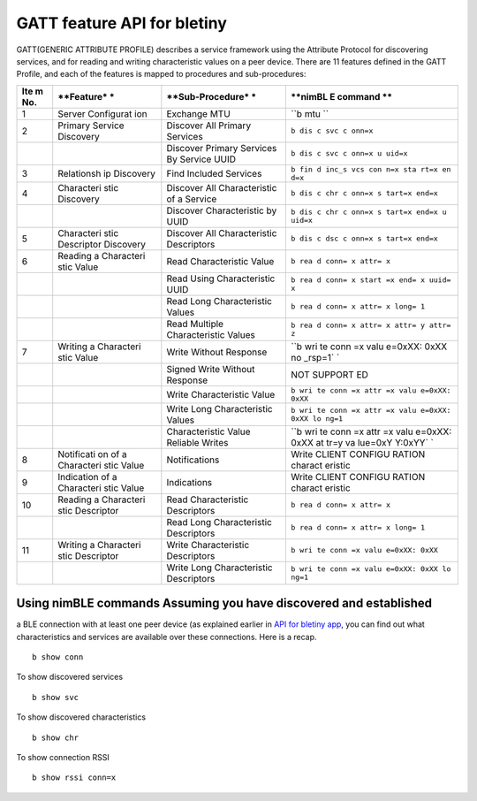 GATT feature API for bletiny
----------------------------

GATT(GENERIC ATTRIBUTE PROFILE) describes a service framework using the
Attribute Protocol for discovering services, and for reading and writing
characteristic values on a peer device. There are 11 features defined in
the GATT Profile, and each of the features is mapped to procedures and
sub-procedures:

+-------+------------+------------------+---------+
| **Ite | **Feature* | **Sub-Procedure* | **nimBL |
| m     | *          | *                | E       |
| No.** |            |                  | command |
|       |            |                  | **      |
+=======+============+==================+=========+
| 1     | Server     | Exchange MTU     | ``b mtu |
|       | Configurat |                  | ``      |
|       | ion        |                  |         |
+-------+------------+------------------+---------+
| 2     | Primary    | Discover All     | ``b dis |
|       | Service    | Primary Services | c svc c |
|       | Discovery  |                  | onn=x`` |
+-------+------------+------------------+---------+
|       |            | Discover Primary | ``b dis |
|       |            | Services By      | c svc c |
|       |            | Service UUID     | onn=x u |
|       |            |                  | uid=x`` |
+-------+------------+------------------+---------+
| 3     | Relationsh | Find Included    | ``b fin |
|       | ip         | Services         | d inc_s |
|       | Discovery  |                  | vcs con |
|       |            |                  | n=x sta |
|       |            |                  | rt=x en |
|       |            |                  | d=x``   |
+-------+------------+------------------+---------+
| 4     | Characteri | Discover All     | ``b dis |
|       | stic       | Characteristic   | c chr c |
|       | Discovery  | of a Service     | onn=x s |
|       |            |                  | tart=x  |
|       |            |                  | end=x`` |
+-------+------------+------------------+---------+
|       |            | Discover         | ``b dis |
|       |            | Characteristic   | c chr c |
|       |            | by UUID          | onn=x s |
|       |            |                  | tart=x  |
|       |            |                  | end=x u |
|       |            |                  | uid=x`` |
+-------+------------+------------------+---------+
| 5     | Characteri | Discover All     | ``b dis |
|       | stic       | Characteristic   | c dsc c |
|       | Descriptor | Descriptors      | onn=x s |
|       | Discovery  |                  | tart=x  |
|       |            |                  | end=x`` |
+-------+------------+------------------+---------+
| 6     | Reading a  | Read             | ``b rea |
|       | Characteri | Characteristic   | d conn= |
|       | stic       | Value            | x attr= |
|       | Value      |                  | x``     |
+-------+------------+------------------+---------+
|       |            | Read Using       | ``b rea |
|       |            | Characteristic   | d conn= |
|       |            | UUID             | x start |
|       |            |                  | =x end= |
|       |            |                  | x uuid= |
|       |            |                  | x``     |
+-------+------------+------------------+---------+
|       |            | Read Long        | ``b rea |
|       |            | Characteristic   | d conn= |
|       |            | Values           | x attr= |
|       |            |                  | x long= |
|       |            |                  | 1``     |
+-------+------------+------------------+---------+
|       |            | Read Multiple    | ``b rea |
|       |            | Characteristic   | d conn= |
|       |            | Values           | x attr= |
|       |            |                  | x attr= |
|       |            |                  | y attr= |
|       |            |                  | z``     |
+-------+------------+------------------+---------+
| 7     | Writing a  | Write Without    | ``b wri |
|       | Characteri | Response         | te conn |
|       | stic       |                  | =x valu |
|       | Value      |                  | e=0xXX: |
|       |            |                  | 0xXX no |
|       |            |                  | _rsp=1` |
|       |            |                  | `       |
+-------+------------+------------------+---------+
|       |            | Signed Write     | NOT     |
|       |            | Without Response | SUPPORT |
|       |            |                  | ED      |
+-------+------------+------------------+---------+
|       |            | Write            | ``b wri |
|       |            | Characteristic   | te conn |
|       |            | Value            | =x attr |
|       |            |                  | =x valu |
|       |            |                  | e=0xXX: |
|       |            |                  | 0xXX``  |
+-------+------------+------------------+---------+
|       |            | Write Long       | ``b wri |
|       |            | Characteristic   | te conn |
|       |            | Values           | =x attr |
|       |            |                  | =x valu |
|       |            |                  | e=0xXX: |
|       |            |                  | 0xXX lo |
|       |            |                  | ng=1``  |
+-------+------------+------------------+---------+
|       |            | Characteristic   | ``b wri |
|       |            | Value Reliable   | te conn |
|       |            | Writes           | =x attr |
|       |            |                  | =x valu |
|       |            |                  | e=0xXX: |
|       |            |                  | 0xXX at |
|       |            |                  | tr=y va |
|       |            |                  | lue=0xY |
|       |            |                  | Y:0xYY` |
|       |            |                  | `       |
+-------+------------+------------------+---------+
| 8     | Notificati | Notifications    | Write   |
|       | on         |                  | CLIENT  |
|       | of a       |                  | CONFIGU |
|       | Characteri |                  | RATION  |
|       | stic       |                  | charact |
|       | Value      |                  | eristic |
+-------+------------+------------------+---------+
| 9     | Indication | Indications      | Write   |
|       | of a       |                  | CLIENT  |
|       | Characteri |                  | CONFIGU |
|       | stic       |                  | RATION  |
|       | Value      |                  | charact |
|       |            |                  | eristic |
+-------+------------+------------------+---------+
| 10    | Reading a  | Read             | ``b rea |
|       | Characteri | Characteristic   | d conn= |
|       | stic       | Descriptors      | x attr= |
|       | Descriptor |                  | x``     |
+-------+------------+------------------+---------+
|       |            | Read Long        | ``b rea |
|       |            | Characteristic   | d conn= |
|       |            | Descriptors      | x attr= |
|       |            |                  | x long= |
|       |            |                  | 1``     |
+-------+------------+------------------+---------+
| 11    | Writing a  | Write            | ``b wri |
|       | Characteri | Characteristic   | te conn |
|       | stic       | Descriptors      | =x valu |
|       | Descriptor |                  | e=0xXX: |
|       |            |                  | 0xXX``  |
+-------+------------+------------------+---------+
|       |            | Write Long       | ``b wri |
|       |            | Characteristic   | te conn |
|       |            | Descriptors      | =x valu |
|       |            |                  | e=0xXX: |
|       |            |                  | 0xXX lo |
|       |            |                  | ng=1``  |
+-------+------------+------------------+---------+

Using nimBLE commands Assuming you have discovered and established
~~~~~~~~~~~~~~~

a BLE connection with at least one peer device (as explained earlier in
`API for bletiny app <bletiny_api.html>`__, you can find out what
characteristics and services are available over these connections. Here
is a recap.

::

    b show conn

To show discovered services

::

    b show svc

To show discovered characteristics

::

    b show chr

To show connection RSSI

::

    b show rssi conn=x
